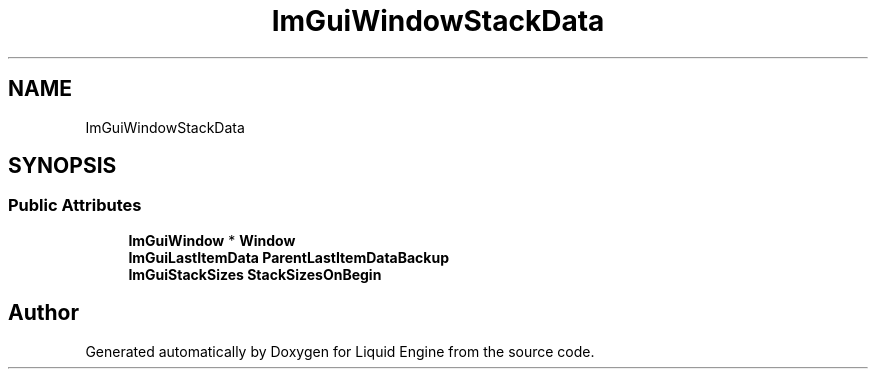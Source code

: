 .TH "ImGuiWindowStackData" 3 "Wed Apr 3 2024" "Liquid Engine" \" -*- nroff -*-
.ad l
.nh
.SH NAME
ImGuiWindowStackData
.SH SYNOPSIS
.br
.PP
.SS "Public Attributes"

.in +1c
.ti -1c
.RI "\fBImGuiWindow\fP * \fBWindow\fP"
.br
.ti -1c
.RI "\fBImGuiLastItemData\fP \fBParentLastItemDataBackup\fP"
.br
.ti -1c
.RI "\fBImGuiStackSizes\fP \fBStackSizesOnBegin\fP"
.br
.in -1c

.SH "Author"
.PP 
Generated automatically by Doxygen for Liquid Engine from the source code\&.
